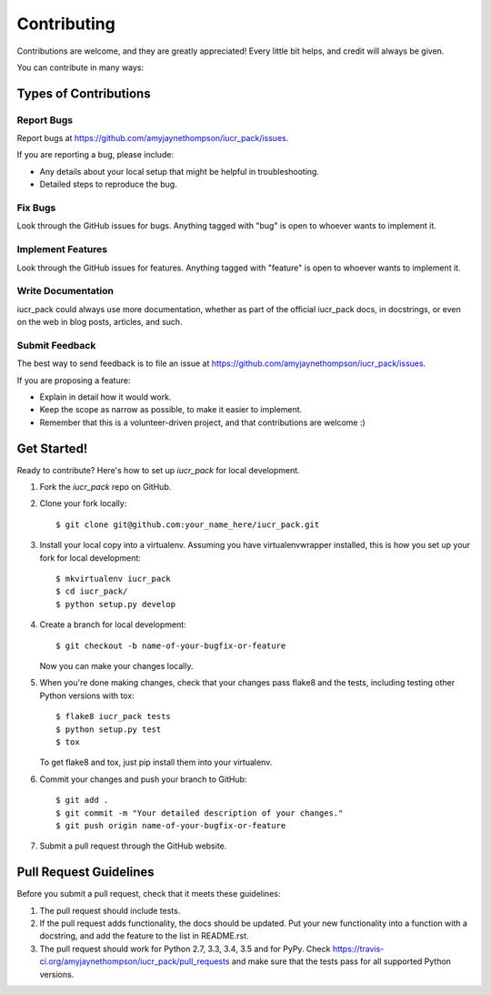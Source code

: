 ============
Contributing
============

Contributions are welcome, and they are greatly appreciated! Every
little bit helps, and credit will always be given.

You can contribute in many ways:

Types of Contributions
----------------------

Report Bugs
~~~~~~~~~~~

Report bugs at https://github.com/amyjaynethompson/iucr_pack/issues.

If you are reporting a bug, please include:

* Any details about your local setup that might be helpful in troubleshooting.
* Detailed steps to reproduce the bug.

Fix Bugs
~~~~~~~~

Look through the GitHub issues for bugs. Anything tagged with "bug"
is open to whoever wants to implement it.

Implement Features
~~~~~~~~~~~~~~~~~~

Look through the GitHub issues for features. Anything tagged with "feature"
is open to whoever wants to implement it.

Write Documentation
~~~~~~~~~~~~~~~~~~~

iucr_pack could always use more documentation, whether
as part of the official iucr_pack docs, in docstrings,
or even on the web in blog posts, articles, and such.

Submit Feedback
~~~~~~~~~~~~~~~

The best way to send feedback is to file an issue at https://github.com/amyjaynethompson/iucr_pack/issues.

If you are proposing a feature:

* Explain in detail how it would work.
* Keep the scope as narrow as possible, to make it easier to implement.
* Remember that this is a volunteer-driven project, and that contributions
  are welcome :)

Get Started!
------------

Ready to contribute? Here's how to set up `iucr_pack` for local development.

1. Fork the `iucr_pack` repo on GitHub.
2. Clone your fork locally::

    $ git clone git@github.com:your_name_here/iucr_pack.git

3. Install your local copy into a virtualenv. Assuming you have virtualenvwrapper installed, this is how you set up your fork for local development::

    $ mkvirtualenv iucr_pack
    $ cd iucr_pack/
    $ python setup.py develop

4. Create a branch for local development::

    $ git checkout -b name-of-your-bugfix-or-feature

   Now you can make your changes locally.

5. When you're done making changes, check that your changes pass flake8 and the tests, including testing other Python versions with tox::

    $ flake8 iucr_pack tests
    $ python setup.py test
    $ tox

   To get flake8 and tox, just pip install them into your virtualenv.

6. Commit your changes and push your branch to GitHub::

    $ git add .
    $ git commit -m "Your detailed description of your changes."
    $ git push origin name-of-your-bugfix-or-feature

7. Submit a pull request through the GitHub website.

Pull Request Guidelines
-----------------------

Before you submit a pull request, check that it meets these guidelines:

1. The pull request should include tests.
2. If the pull request adds functionality, the docs should be updated. Put
   your new functionality into a function with a docstring, and add the
   feature to the list in README.rst.
3. The pull request should work for Python 2.7, 3.3, 3.4, 3.5 and for PyPy. Check
   https://travis-ci.org/amyjaynethompson/iucr_pack/pull_requests
   and make sure that the tests pass for all supported Python versions.

